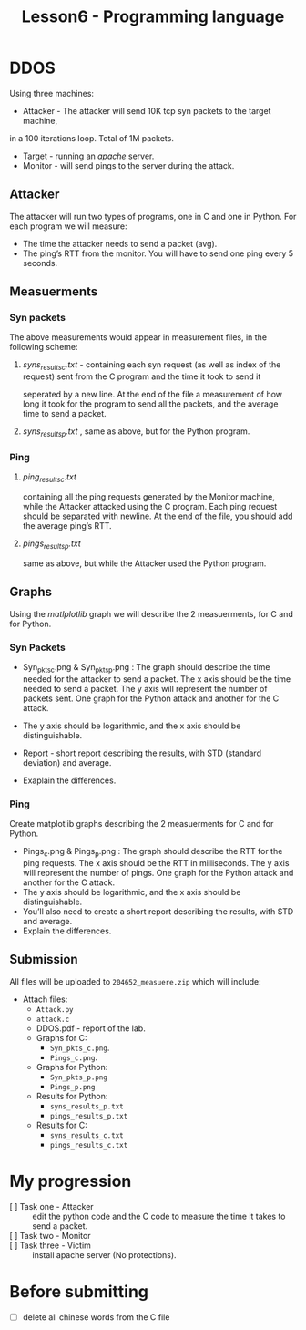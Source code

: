 #+TITLE: Lesson6 - Programming language

* DDOS
Using three machines:
- Attacker - The attacker will send 10K tcp syn packets to the target machine,
in a 100 iterations loop. Total of 1M packets.
- Target - running an /apache/ server.
- Monitor - will send pings to the server during the attack.

** Attacker
The attacker will run two types of programs, one in C and one in Python.
For each program we will measure:
- The time the attacker needs to send a packet (avg).
- The ping’s RTT from the monitor. You will have to send one ping every 5 seconds.
** Measuerments
*** Syn packets
The above measurements would appear in measurement files, in the following scheme:
**** /syns_results_c.txt/ - containing each syn request (as well as index of the request) sent from the C program and the time it took to send it
seperated by a new line. At the end of the file a measurement of how long it took for the program to send all the packets, and the average time to send a packet.
**** /syns_results_p.txt/ ,  same as above, but for the Python program. 
*** Ping
**** /ping_results_c.txt/
containing all the ping requests generated by the Monitor machine, while the Attacker attacked using the C program. Each ping request should be separated with newline. At the end of the file, you should add the average ping’s RTT.
**** /pings_results_p.txt/
same as above, but while the Attacker used the Python program.
** Graphs
Using the /matlplotlib/ graph we will describe the 2 measuerments, for C and for Python.
*** Syn Packets
 * Syn_pkts_c.png & Syn_pkts_p.png : The graph should describe the time needed for the attacker to send a packet. The x axis should be the time needed to send a packet. The y axis will represent the number of packets sent. One graph for the Python attack and another for the C attack.

 * The y axis should be logarithmic, and the x axis should be distinguishable.

 * Report - short report describing the results, with STD (standard deviation) and average.

 * Exaplain the differences.
*** Ping
Create matplotlib graphs describing the 2 measuerments for C and for Python.
- Pings_c.png & Pings_p.png : The graph should describe the RTT for the ping requests. The x axis should be the RTT in milliseconds. The y axis will represent the number of pings. One graph for the Python attack and another for the C attack.
- The y axis should be logarithmic, and the x axis should be distinguishable.
- You’ll also need to create a short report describing the results, with STD and average.
- Explain the differences.
**   Submission
All files will be uploaded to ~204652_measuere.zip~ which will include:
 - Attach files:
   + ~Attack.py~
   + ~attack.c~
   + DDOS.pdf - report of the lab.
   + Graphs for C:
     - ~Syn_pkts_c.png~. 
     - ~Pings_c.png~.
   + Graphs for Python:
     - ~Syn_pkts_p.png~
     - ~Pings_p.png~
   + Results for Python:
     - ~syns_results_p.txt~
     - ~pings_results_p.txt~
   + Results for C:
     - ~syns_results_c.txt~
     - ~pings_results_c.txt~

* My progression
- [ ] Task one - Attacker ::  edit the python code and the C code to measure the time it takes to send a packet.
- [ ] Task two - Monitor ::  
- [ ] Task three - Victim :: install apache server (No protections). 
  
* Before submitting
- [ ] delete all chinese words from the C file 
